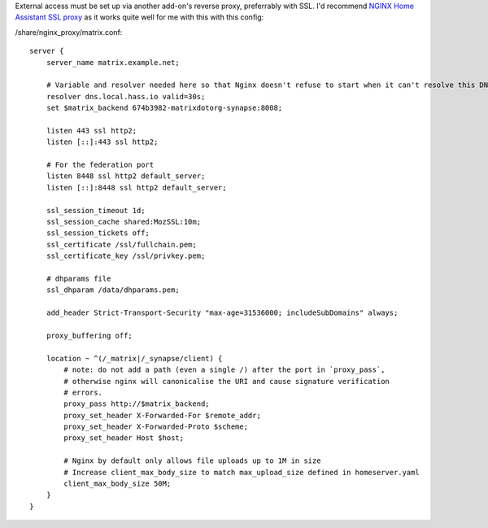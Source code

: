 External access must be set up via another add-on's reverse proxy, preferrably with SSL.
I'd recommend `NGINX Home Assistant SSL proxy <https://github.com/home-assistant/addons/tree/master/nginx_proxy>`_ as it works quite well for me with this with this config:

/share/nginx_proxy/matrix.conf::

    server {
        server_name matrix.example.net;

        # Variable and resolver needed here so that Nginx doesn't refuse to start when it can't resolve this DNS name
        resolver dns.local.hass.io valid=30s;
        set $matrix_backend 674b3982-matrixdotorg-synapse:8008;

        listen 443 ssl http2;
        listen [::]:443 ssl http2;
    
        # For the federation port
        listen 8448 ssl http2 default_server;
        listen [::]:8448 ssl http2 default_server;
    
        ssl_session_timeout 1d;
        ssl_session_cache shared:MozSSL:10m;
        ssl_session_tickets off;
        ssl_certificate /ssl/fullchain.pem;
        ssl_certificate_key /ssl/privkey.pem;
    
        # dhparams file
        ssl_dhparam /data/dhparams.pem;
    
        add_header Strict-Transport-Security "max-age=31536000; includeSubDomains" always;
    
        proxy_buffering off;
    
        location ~ ^(/_matrix|/_synapse/client) {
            # note: do not add a path (even a single /) after the port in `proxy_pass`,
            # otherwise nginx will canonicalise the URI and cause signature verification
            # errors.
            proxy_pass http://$matrix_backend;
            proxy_set_header X-Forwarded-For $remote_addr;
            proxy_set_header X-Forwarded-Proto $scheme;
            proxy_set_header Host $host;
    
            # Nginx by default only allows file uploads up to 1M in size
            # Increase client_max_body_size to match max_upload_size defined in homeserver.yaml
            client_max_body_size 50M;
        }
    }

